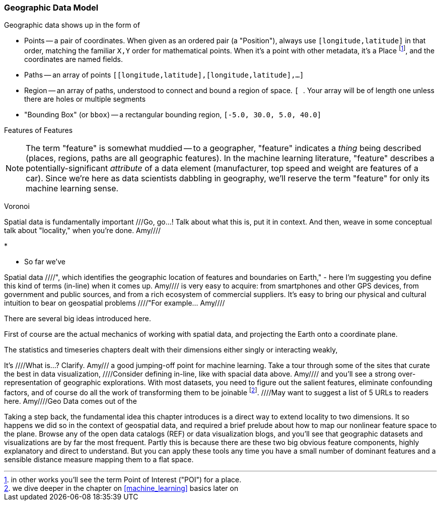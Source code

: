 
=== Geographic Data Model ===

Geographic data shows up in the form of

* Points -- a pair of coordinates. When given as an ordered pair (a "Position"), always use `[longitude,latitude]` in that order, matching the familiar `X,Y` order for mathematical points. When it's a point with other metadata, it's a Place footnote:[in other works you'll see the term Point of Interest ("POI") for a place.], and the coordinates are named fields.
* Paths -- an array of points `[[longitude,latitude],[longitude,latitude],...]`
* Region -- an array of paths, understood to connect and bound a region of space. `[ [[longitude,latitude],[longitude,latitude],...], [[longitude,latitude],[longitude,latitude],...]]`. Your array will be of length one unless there are holes or multiple segments
* "Bounding Box" (or `bbox`) -- a rectangular bounding region, `[-5.0, 30.0, 5.0, 40.0]`

Features of Features
[NOTE]
===============================
The term "feature" is somewhat muddied -- to a geographer, "feature" indicates a _thing_ being described (places, regions, paths are all geographic features). In the machine learning literature, "feature" describes a potentially-significant _attribute_ of a data element (manufacturer, top speed and weight are features of a car). Since we're here as data scientists dabbling in geography, we'll reserve the term "feature" for only its machine learning sense.
===============================

Voronoi


Spatial data is fundamentally important ///Go, go...!  Talk about what this is, put it in context.  And then, weave in some conceptual talk about "locality," when you're done.  Amy////


* 

* So far we've 


Spatial data ////", which identifies the geographic location of features and boundaries on Earth," - here I'm suggesting you define this kind of terms (in-line) when it comes up.  Amy//// is very easy to acquire: from smartphones and other GPS devices, from government and public sources, and from a rich ecosystem of commercial suppliers.
It's easy to bring our physical and cultural intuition to bear on geospatial problems ////"For example... Amy//// 

There are several big ideas introduced here.

First of course are the actual mechanics of working with spatial data, and projecting the Earth onto a coordinate plane.

The statistics and timeseries chapters dealt with their dimensions either singly or interacting weakly,

It's ////What is...?  Clarify.  Amy/// a good jumping-off point for machine learning. Take a tour through some of the sites that curate the best in data visualization, ////Consider defining in-line, like with spacial data above.  Amy//// and you'll see a strong over-representation of geographic explorations. With most datasets, you need to figure out the salient features, eliminate confounding factors, and of course do all the work of transforming them to be joinable footnote:[we dive deeper in the chapter on <<machine_learning>> basics later on]. ////May want to suggest a list of 5 URLs to readers here.  Amy////Geo Data comes out of the

Taking a step back, the fundamental idea this chapter introduces is a direct way to extend locality to two dimensions. It so happens we did so in the context of geospatial data, and required a brief prelude about how to map our nonlinear feature space to the plane. Browse any of the open data catalogs (REF) or data visualization blogs, and you'll see that geographic datasets and visualizations are by far the most frequent. Partly this is because there are these two big obvious feature components, highly explanatory and direct to understand. But you can apply these tools any time you have a small number of dominant features and a sensible distance measure mapping them to a flat space.

